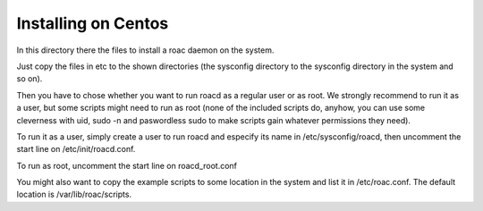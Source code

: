 Installing on Centos
====================

In this directory there the files to install a roac daemon on the system.

Just copy the files in etc to the shown directories (the sysconfig directory 
to the sysconfig directory in the system and so on).

Then you have to chose whether you want to run roacd as a regular user  or as
root. We strongly recommend to run it as a user, but some scripts might need
to run as root (none of the included scripts do, anyhow, you can use some
cleverness with uid, sudo -n and paswordless sudo to make scripts gain whatever
permissions they need).

To run it as a user, simply create a user to run roacd and especify its name
in /etc/sysconfig/roacd, then uncomment the start line on /etc/init/roacd.conf.

To run as root, uncomment the start line on roacd_root.conf

You might also want to copy the example scripts to some location in the system
and list it in /etc/roac.conf. The default location is /var/lib/roac/scripts.
